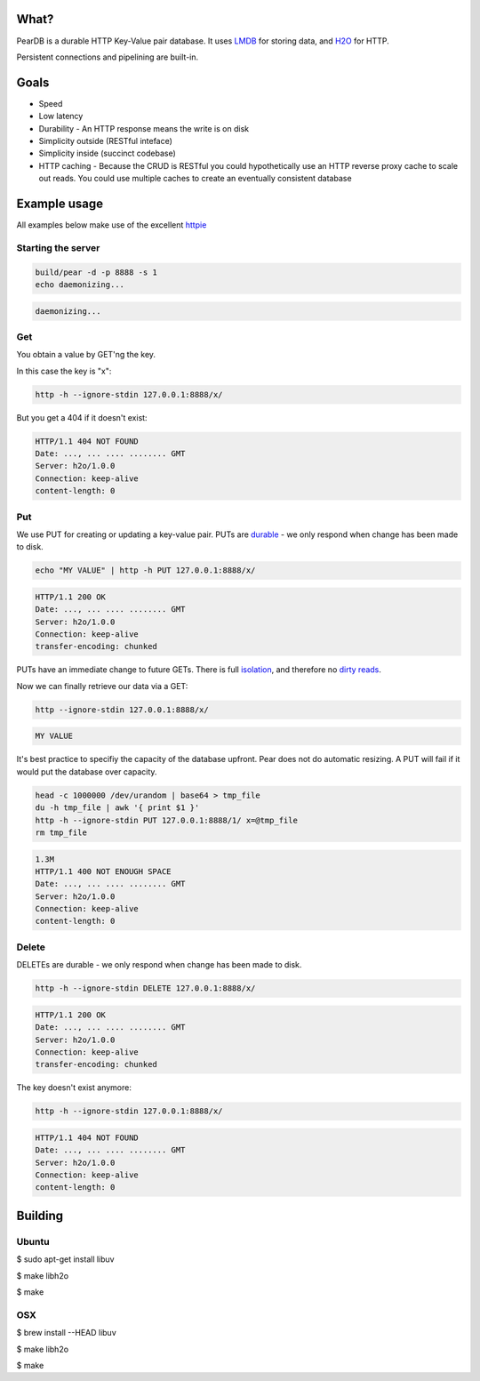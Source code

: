 .. image:: https://img.shields.io/badge/rsttst-testable-brightgreen.svg
   :target: https://github.com/willemt/rsttst

.. image:: http://badges.github.io/stability-badges/dist/experimental.svg
   :target: http://github.com/badges/stability-badges

.. image:: https://travis-ci.org/willemt/peardb.png
   :target: https://travis-ci.org/willemt/peardb


What?
=====
PearDB is a durable HTTP Key-Value pair database. It uses `LMDB <http://symas.com/mdb/>`_ for storing data, and `H2O <https://github.com/h2o/h2o>`_ for HTTP.

Persistent connections and pipelining are built-in.

Goals
=====

* Speed
* Low latency
* Durability - An HTTP response means the write is on disk
* Simplicity outside (RESTful inteface)
* Simplicity inside (succinct codebase)
* HTTP caching - Because the CRUD is RESTful you could hypothetically use an HTTP reverse proxy cache to scale out reads. You could use multiple caches to create an eventually consistent database

Example usage
=============

All examples below make use of the excellent `httpie <https://github.com/jakubroztocil/httpie>`_

Starting the server
-------------------

.. code-block:: bash

   build/pear -d -p 8888 -s 1
   echo daemonizing...

.. code-block:: bash

   daemonizing...

Get
---
You obtain a value by GET'ng the key.

In this case the key is "x":

.. code-block:: bash

   http -h --ignore-stdin 127.0.0.1:8888/x/

But you get a 404 if it doesn't exist:

.. code-block:: bash
   :class: dotted

   HTTP/1.1 404 NOT FOUND
   Date: ..., ... .... ........ GMT 
   Server: h2o/1.0.0
   Connection: keep-alive
   content-length: 0

Put
---
We use PUT for creating or updating a key-value pair. PUTs are `durable <https://en.wikipedia.org/wiki/ACID#Durability>`_ - we only respond when change has been made to disk.

.. code-block:: bash

   echo "MY VALUE" | http -h PUT 127.0.0.1:8888/x/

.. code-block:: bash
   :class: dotted

   HTTP/1.1 200 OK
   Date: ..., ... .... ........ GMT 
   Server: h2o/1.0.0
   Connection: keep-alive
   transfer-encoding: chunked

PUTs have an immediate change to future GETs. There is full `isolation <https://en.wikipedia.org/wiki/ACID#Isolation>`_, and therefore no `dirty reads <http://en.wikipedia.org/wiki/Isolation_(database_systems)#Dirty_reads>`_.

Now we can finally retrieve our data via a GET:

.. code-block:: bash

   http --ignore-stdin 127.0.0.1:8888/x/

.. code-block:: bash

   MY VALUE

It's best practice to specifiy the capacity of the database upfront. Pear does not do automatic resizing. A PUT will fail if it would put the database over capacity.

.. code-block:: bash

   head -c 1000000 /dev/urandom | base64 > tmp_file
   du -h tmp_file | awk '{ print $1 }'
   http -h --ignore-stdin PUT 127.0.0.1:8888/1/ x=@tmp_file
   rm tmp_file

.. code-block:: bash
   :class: dotted

   1.3M
   HTTP/1.1 400 NOT ENOUGH SPACE
   Date: ..., ... .... ........ GMT 
   Server: h2o/1.0.0
   Connection: keep-alive
   content-length: 0


Delete
------
DELETEs are durable - we only respond when change has been made to disk.

.. code-block:: bash

   http -h --ignore-stdin DELETE 127.0.0.1:8888/x/

.. code-block:: bash
   :class: dotted

   HTTP/1.1 200 OK
   Date: ..., ... .... ........ GMT 
   Server: h2o/1.0.0
   Connection: keep-alive
   transfer-encoding: chunked

The key doesn't exist anymore:

.. code-block:: bash

   http -h --ignore-stdin 127.0.0.1:8888/x/

.. code-block:: bash
   :class: dotted

   HTTP/1.1 404 NOT FOUND
   Date: ..., ... .... ........ GMT 
   Server: h2o/1.0.0
   Connection: keep-alive
   content-length: 0

Building
========

Ubuntu
------
$ sudo apt-get install libuv

$ make libh2o

$ make

OSX
---
$ brew install --HEAD libuv

$ make libh2o

$ make
